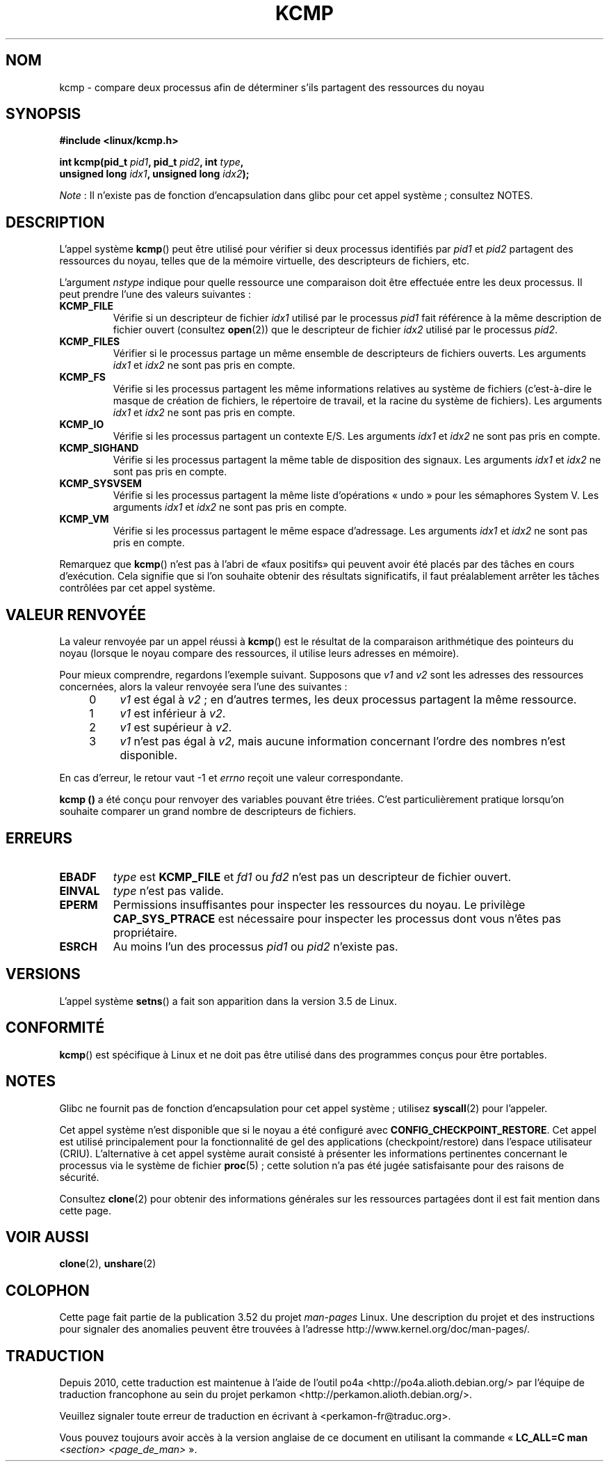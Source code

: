 .\" Copyright (C) 2012, Cyrill Gorcunov <gorcunov@openvz.org>
.\" and Copyright (C) 2012, Michael Kerrisk <mtk.manpages@gmail.com>
.\"
.\" %%%LICENSE_START(VERBATIM)
.\" Permission is granted to make and distribute verbatim copies of this
.\" manual provided the copyright notice and this permission notice are
.\" preserved on all copies.
.\"
.\" Permission is granted to copy and distribute modified versions of
.\" this manual under the conditions for verbatim copying, provided that
.\" the entire resulting derived work is distributed under the terms of
.\" a permission notice identical to this one.
.\"
.\" Since the Linux kernel and libraries are constantly changing, this
.\" manual page may be incorrect or out-of-date.  The author(s) assume
.\" no responsibility for errors or omissions, or for damages resulting
.\" from the use of the information contained herein.  The author(s) may
.\" not have taken the same level of care in the production of this
.\" manual, which is licensed free of charge, as they might when working
.\" professionally.
.\"
.\" Formatted or processed versions of this manual, if unaccompanied by
.\" the source, must acknowledge the copyright and authors of this work.
.\" %%%LICENSE_END
.\"
.\" Kernel commit d97b46a64674a267bc41c9e16132ee2a98c3347d
.\"
.\"*******************************************************************
.\"
.\" This file was generated with po4a. Translate the source file.
.\"
.\"*******************************************************************
.TH KCMP 2 "27 janvier 2013" Linux "Manuel du programmeur Linux"
.SH NOM
kcmp \- compare deux processus afin de déterminer s'ils partagent des
ressources du noyau
.SH SYNOPSIS
.nf
\fB#include <linux/kcmp.h>\fP

\fBint kcmp(pid_t \fP\fIpid1\fP\fB, pid_t \fP\fIpid2\fP\fB, int \fP\fItype\fP\fB,\fP
\fB         unsigned long \fP\fIidx1\fP\fB, unsigned long \fP\fIidx2\fP\fB);\fP
.fi

\fINote\fP\ : Il n'existe pas de fonction d'encapsulation dans glibc pour cet
appel système\ ; consultez NOTES.
.SH DESCRIPTION
L'appel système  \fBkcmp\fP() peut être utilisé pour vérifier si deux processus
identifiés par \fIpid1\fP et \fIpid2\fP partagent des ressources du noyau, telles
que de la mémoire virtuelle, des descripteurs de fichiers, etc.

L'argument \fInstype\fP indique pour quelle ressource une comparaison doit être
effectuée entre les deux processus. Il peut prendre l'une des valeurs
suivantes\ :
.TP 
\fBKCMP_FILE\fP
Vérifie si un descripteur de fichier \fIidx1\fP utilisé par le processus
\fIpid1\fP fait référence à la même description de fichier ouvert (consultez
\fBopen\fP(2)) que le descripteur de fichier \fIidx2\fP utilisé par le processus
\fIpid2\fP.
.TP 
\fBKCMP_FILES\fP
Vérifier si le processus partage un même ensemble de descripteurs de
fichiers ouverts. Les arguments  \fIidx1\fP et \fIidx2\fP ne sont pas pris en
compte.
.TP 
\fBKCMP_FS\fP
Vérifie si les processus partagent les même informations relatives au
système de fichiers (c'est\-à\-dire le masque de création de fichiers, le
répertoire de travail, et la racine du système de fichiers). Les arguments
\fIidx1\fP et \fIidx2\fP ne sont pas pris en compte.
.TP 
\fBKCMP_IO\fP
Vérifie si les processus partagent un contexte E/S. Les arguments \fIidx1\fP et
\fIidx2\fP ne sont pas pris en compte.
.TP 
\fBKCMP_SIGHAND\fP
Vérifie si les processus partagent la même table de disposition des
signaux. Les arguments \fIidx1\fP et \fIidx2\fP ne sont pas pris en compte.
.TP 
\fBKCMP_SYSVSEM\fP
Vérifie si les processus partagent la même liste d'opérations «\ undo\ »
pour les sémaphores System V. Les arguments \fIidx1\fP et \fIidx2\fP ne sont pas
pris en compte.
.TP 
\fBKCMP_VM\fP
Vérifie si les processus partagent le même espace d'adressage. Les arguments
\fIidx1\fP et \fIidx2\fP ne sont pas pris en compte.
.PP
Remarquez que \fBkcmp\fP() n'est pas à l'abri de «faux positifs» qui peuvent
avoir été placés par des tâches en cours d'exécution. Cela signifie que si
l'on souhaite obtenir des résultats significatifs, il faut préalablement
arrêter les tâches contrôlées par cet appel système.
.SH "VALEUR RENVOYÉE"
La valeur renvoyée par un appel réussi à \fBkcmp\fP() est le résultat de la
comparaison arithmétique des pointeurs du noyau (lorsque le noyau compare
des ressources, il utilise leurs adresses en mémoire).

Pour mieux comprendre, regardons l'exemple suivant. Supposons que \fIv1\fP and
\fIv2\fP sont les adresses des ressources concernées, alors la valeur renvoyée
sera l'une des suivantes\ :
.RS 4
.IP 0 4
\fIv1\fP est égal à \fIv2\fP\ ; en d'autres termes, les deux processus partagent la
même ressource.
.IP 1
\fIv1\fP est inférieur à \fIv2\fP.
.IP 2
\fIv1\fP est supérieur à \fIv2\fP.
.IP 3
\fIv1\fP n'est pas égal à \fIv2\fP, mais aucune information concernant l'ordre des
nombres n'est disponible.
.RE
.PP
En cas d'erreur, le retour vaut \-1 et \fIerrno\fP reçoit une valeur
correspondante.

\fBkcmp ()\fP a été conçu pour renvoyer des variables pouvant être
triées. C'est particulièrement pratique lorsqu'on souhaite comparer un grand
nombre de descripteurs de fichiers.
.SH ERREURS
.TP 
\fBEBADF\fP
\fItype\fP est \fBKCMP_FILE\fP et \fIfd1\fP ou \fIfd2\fP n'est pas un descripteur de
fichier ouvert.
.TP 
\fBEINVAL\fP
\fItype\fP n'est pas valide.
.TP 
\fBEPERM\fP
Permissions insuffisantes pour inspecter les ressources du noyau. Le
privilège \fBCAP_SYS_PTRACE\fP est nécessaire pour inspecter les processus dont
vous n'êtes pas propriétaire.
.TP 
\fBESRCH\fP
Au moins l'un des processus \fIpid1\fP ou \fIpid2\fP n'existe pas.
.SH VERSIONS
L'appel système \fBsetns\fP() a fait son apparition dans la version 3.5 de
Linux.
.SH CONFORMITÉ
\fBkcmp\fP() est spécifique à Linux et ne doit pas être utilisé dans des
programmes conçus pour être portables.
.SH NOTES
Glibc ne fournit pas de fonction d'encapsulation pour cet appel système\ ;
utilisez \fBsyscall\fP(2) pour l'appeler.

Cet appel système n'est disponible que si le noyau a été configuré avec
\fBCONFIG_CHECKPOINT_RESTORE\fP. Cet appel est utilisé principalement pour la
fonctionnalité de gel des applications (checkpoint/restore) dans l'espace
utilisateur (CRIU). L'alternative à cet appel système aurait consisté à
présenter les informations pertinentes concernant le processus via le
système de fichier \fBproc\fP(5)\ ; cette solution n'a pas été jugée
satisfaisante pour des raisons de sécurité.

Consultez \fBclone\fP(2) pour obtenir des informations générales sur les
ressources partagées dont il est fait mention dans cette page.
.SH "VOIR AUSSI"
\fBclone\fP(2), \fBunshare\fP(2)
.SH COLOPHON
Cette page fait partie de la publication 3.52 du projet \fIman\-pages\fP
Linux. Une description du projet et des instructions pour signaler des
anomalies peuvent être trouvées à l'adresse
\%http://www.kernel.org/doc/man\-pages/.
.SH TRADUCTION
Depuis 2010, cette traduction est maintenue à l'aide de l'outil
po4a <http://po4a.alioth.debian.org/> par l'équipe de
traduction francophone au sein du projet perkamon
<http://perkamon.alioth.debian.org/>.
.PP
.PP
Veuillez signaler toute erreur de traduction en écrivant à
<perkamon\-fr@traduc.org>.
.PP
Vous pouvez toujours avoir accès à la version anglaise de ce document en
utilisant la commande
«\ \fBLC_ALL=C\ man\fR \fI<section>\fR\ \fI<page_de_man>\fR\ ».
